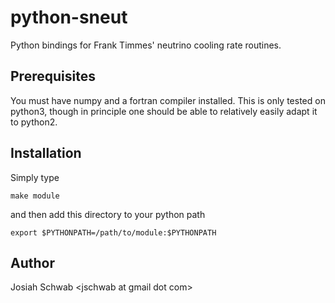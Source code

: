 * python-sneut
Python bindings for Frank Timmes' neutrino cooling rate routines.
** Prerequisites
You must have numpy and a fortran compiler installed.  This is only
tested on python3, though in principle one should be able to
relatively easily adapt it to python2.
** Installation
Simply type
#+BEGIN_EXAMPLE
make module
#+END_EXAMPLE
and then add this directory to your python path
#+BEGIN_EXAMPLE
export $PYTHONPATH=/path/to/module:$PYTHONPATH
#+END_EXAMPLE
** Author
Josiah Schwab <jschwab at gmail dot com>
